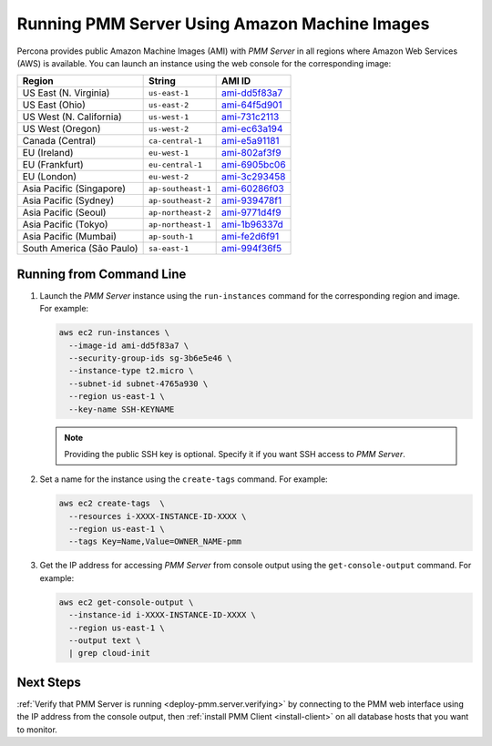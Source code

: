 .. _run-server-ami:

==============================================
Running PMM Server Using Amazon Machine Images
==============================================

Percona provides public Amazon Machine Images (AMI) with *PMM Server*
in all regions where Amazon Web Services (AWS) is available.
You can launch an instance using the web console
for the corresponding image:

.. list-table::
   :header-rows: 1

   * - Region
     - String
     - AMI ID
   * - US East (N. Virginia)
     - ``us-east-1``
     - `ami-dd5f83a7 <https://console.aws.amazon.com/ec2/v2/home?region=us-east-1#Images:visibility=public-images;imageId=ami-dd5f83a7>`_
   * - US East (Ohio)
     - ``us-east-2``
     - `ami-64f5d901 <https://console.aws.amazon.com/ec2/v2/home?region=us-east-2#Images:visibility=public-images;imageId=ami-64f5d901>`_
   * - US West (N. California)
     - ``us-west-1``
     - `ami-731c2113 <https://console.aws.amazon.com/ec2/v2/home?region=us-west-1#Images:visibility=public-images;imageId=ami-731c2113>`_
   * - US West (Oregon)
     - ``us-west-2``
     - `ami-ec63a194 <https://console.aws.amazon.com/ec2/v2/home?region=us-west-2#Images:visibility=public-images;imageId=ami-ec63a194>`_
   * - Canada (Central)
     - ``ca-central-1``
     - `ami-e5a91181 <https://console.aws.amazon.com/ec2/v2/home?region=ca-central-1#Images:visibility=public-images;imageId=ami-e5a91181>`_
   * - EU (Ireland)
     - ``eu-west-1``
     - `ami-802af3f9 <https://console.aws.amazon.com/ec2/v2/home?region=eu-west-1#Images:visibility=public-images;imageId=ami-802af3f9>`_
   * - EU (Frankfurt)
     - ``eu-central-1``
     - `ami-6905bc06 <https://console.aws.amazon.com/ec2/v2/home?region=eu-central-1#Images:visibility=public-images;imageId=ami-6905bc06>`_
   * - EU (London)
     - ``eu-west-2``
     - `ami-3c293458 <https://console.aws.amazon.com/ec2/v2/home?region=eu-west-2#Images:visibility=public-images;imageId=ami-3c293458>`_
   * - Asia Pacific (Singapore)
     - ``ap-southeast-1``
     - `ami-60286f03 <https://console.aws.amazon.com/ec2/v2/home?region=ap-southeast-1#Images:visibility=public-images;imageId=ami-60286f03>`_
   * - Asia Pacific (Sydney)
     - ``ap-southeast-2``
     - `ami-939478f1 <https://console.aws.amazon.com/ec2/v2/home?region=ap-southeast-2#Images:visibility=public-images;imageId=ami-939478f1>`_
   * - Asia Pacific (Seoul)
     - ``ap-northeast-2``
     - `ami-9771d4f9 <https://console.aws.amazon.com/ec2/v2/home?region=ap-northeast-2#Images:visibility=public-images;imageId=ami-9771d4f9>`_
   * - Asia Pacific (Tokyo)
     - ``ap-northeast-1``
     - `ami-1b96337d <https://console.aws.amazon.com/ec2/v2/home?region=ap-northeast-1#Images:visibility=public-images;imageId=ami-1b96337d>`_
   * - Asia Pacific (Mumbai)
     - ``ap-south-1``
     - `ami-fe2d6f91 <https://console.aws.amazon.com/ec2/v2/home?region=ap-south-1#Images:visibility=public-images;imageId=ami-fe2d6f91>`_
   * - South America (São Paulo)
     - ``sa-east-1``
     - `ami-994f36f5 <https://console.aws.amazon.com/ec2/v2/home?region=sa-east-1#Images:visibility=public-images;imageId=ami-994f36f5>`_


Running from Command Line
=========================

1. Launch the *PMM Server* instance using the ``run-instances`` command
   for the corresponding region and image.
   For example:

   .. code-block:: bash

      aws ec2 run-instances \
        --image-id ami-dd5f83a7 \
        --security-group-ids sg-3b6e5e46 \
        --instance-type t2.micro \
        --subnet-id subnet-4765a930 \
        --region us-east-1 \
        --key-name SSH-KEYNAME

   .. note:: Providing the public SSH key is optional.
      Specify it if you want SSH access to *PMM Server*.

#. Set a name for the instance using the ``create-tags`` command.
   For example:

   .. code-block:: bash

      aws ec2 create-tags  \
        --resources i-XXXX-INSTANCE-ID-XXXX \
        --region us-east-1 \
        --tags Key=Name,Value=OWNER_NAME-pmm

#. Get the IP address for accessing *PMM Server* from console output
   using the ``get-console-output`` command.
   For example:

   .. code-block:: bash

      aws ec2 get-console-output \
        --instance-id i-XXXX-INSTANCE-ID-XXXX \
        --region us-east-1 \
        --output text \
        | grep cloud-init

Next Steps
==========

:ref:`Verify that PMM Server is running <deploy-pmm.server.verifying>`
by connecting to the PMM web interface using the IP address
from the console output,
then :ref:`install PMM Client <install-client>`
on all database hosts that you want to monitor.

